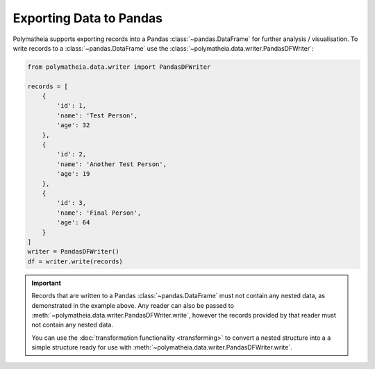 Exporting Data to Pandas
========================

Polymatheia supports exporting records into a Pandas :class:`~pandas.DataFrame` for further analysis / visualisation.
To write records to a :class:`~pandas.DataFrame` use the :class:`~polymatheia.data.writer.PandasDFWriter`:

.. sourcecode:: python

    from polymatheia.data.writer import PandasDFWriter

    records = [
        {
            'id': 1,
            'name': 'Test Person',
            'age': 32
        },
        {
            'id': 2,
            'name': 'Another Test Person',
            'age': 19
        },
        {
            'id': 3,
            'name': 'Final Person',
            'age': 64
        }
    ]
    writer = PandasDFWriter()
    df = writer.write(records)

.. important::

    Records that are written to a Pandas :class:`~pandas.DataFrame` must not contain any nested data, as demonstrated
    in the example above. Any reader can also be passed to :meth:`~polymatheia.data.writer.PandasDFWriter.write`,
    however the records provided by that reader must not contain any nested data.

    You can use the :doc:`transformation functionality <transforming>` to convert a nested structure into a a simple
    structure ready for use with :meth:`~polymatheia.data.writer.PandasDFWriter.write`.
